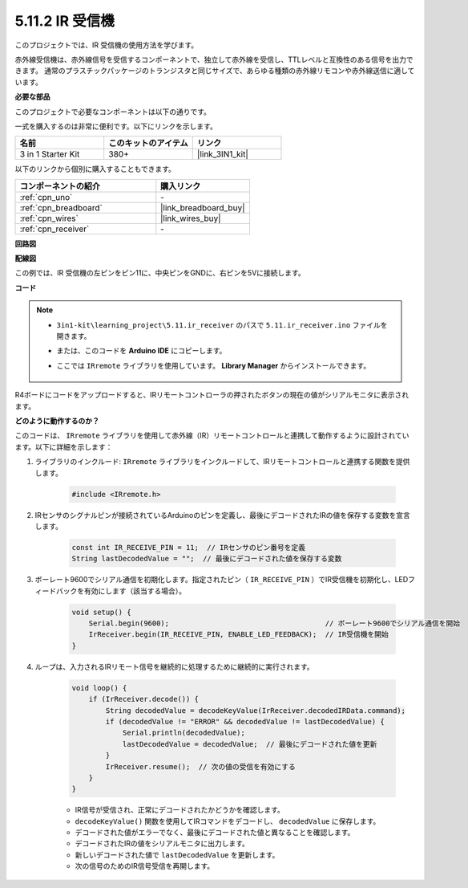 .. _ar_receiver:

5.11.2 IR 受信機
=========================

このプロジェクトでは、IR 受信機の使用方法を学びます。

赤外線受信機は、赤外線信号を受信するコンポーネントで、独立して赤外線を受信し、TTLレベルと互換性のある信号を出力できます。
通常のプラスチックパッケージのトランジスタと同じサイズで、あらゆる種類の赤外線リモコンや赤外線送信に適しています。

**必要な部品**

このプロジェクトで必要なコンポーネントは以下の通りです。

一式を購入するのは非常に便利です。以下にリンクを示します。

.. list-table::
    :widths: 20 20 20
    :header-rows: 1

    *   - 名前
        - このキットのアイテム
        - リンク
    *   - 3 in 1 Starter Kit
        - 380+
        - |link_3IN1_kit|

以下のリンクから個別に購入することもできます。

.. list-table::
    :widths: 30 20
    :header-rows: 1

    *   - コンポーネントの紹介
        - 購入リンク

    *   - :ref:`cpn_uno`
        - \-
    *   - :ref:`cpn_breadboard`
        - |link_breadboard_buy|
    *   - :ref:`cpn_wires`
        - |link_wires_buy|
    *   - :ref:`cpn_receiver`
        - \-

**回路図**

.. image:: img/circuit_7.2_receiver.png

**配線図**

この例では、IR 受信機の左ピンをピン11に、中央ピンをGNDに、右ピンを5Vに接続します。

.. image:: img/5.11_ir_recv_bb.png

**コード**

.. note::

    * ``3in1-kit\learning_project\5.11.ir_receiver`` のパスで ``5.11.ir_receiver.ino`` ファイルを開きます。
    * または、このコードを **Arduino IDE** にコピーします。
    * ここでは ``IRremote`` ライブラリを使用しています。 **Library Manager** からインストールできます。

        .. image:: ../img/lib_irremote.png

.. raw:: html

    <iframe src=https://create.arduino.cc/editor/sunfounder01/1141d808-cc26-4589-ae5c-d1834033ac3d/preview?embed style="height:510px;width:100%;margin:10px 0" frameborder=0></iframe>

R4ボードにコードをアップロードすると、IRリモートコントローラの押されたボタンの現在の値がシリアルモニタに表示されます。

**どのように動作するのか？**

このコードは、 ``IRremote`` ライブラリを使用して赤外線（IR）リモートコントロールと連携して動作するように設計されています。以下に詳細を示します：

#. ライブラリのインクルード:  ``IRremote`` ライブラリをインクルードして、IRリモートコントロールと連携する関数を提供します。

    .. code-block:: arduino

        #include <IRremote.h>

#. IRセンサのシグナルピンが接続されているArduinoのピンを定義し、最後にデコードされたIRの値を保存する変数を宣言します。

    .. code-block:: arduino

        const int IR_RECEIVE_PIN = 11;  // IRセンサのピン番号を定義
        String lastDecodedValue = "";  // 最後にデコードされた値を保存する変数

#. ボーレート9600でシリアル通信を初期化します。指定されたピン（ ``IR_RECEIVE_PIN`` ）でIR受信機を初期化し、LEDフィードバックを有効にします（該当する場合）。

    .. code-block:: arduino

        void setup() {
            Serial.begin(9600);                                     // ボーレート9600でシリアル通信を開始
            IrReceiver.begin(IR_RECEIVE_PIN, ENABLE_LED_FEEDBACK);  // IR受信機を開始
        }

#. ループは、入力されるIRリモート信号を継続的に処理するために継続的に実行されます。

    .. code-block:: arduino

        void loop() {
            if (IrReceiver.decode()) {
                String decodedValue = decodeKeyValue(IrReceiver.decodedIRData.command);
                if (decodedValue != "ERROR" && decodedValue != lastDecodedValue) {
                    Serial.println(decodedValue);
                    lastDecodedValue = decodedValue;  // 最後にデコードされた値を更新
                }
                IrReceiver.resume();  // 次の値の受信を有効にする
            }
        }

    * IR信号が受信され、正常にデコードされたかどうかを確認します。
    * ``decodeKeyValue()`` 関数を使用してIRコマンドをデコードし、 ``decodedValue`` に保存します。
    * デコードされた値がエラーでなく、最後にデコードされた値と異なることを確認します。
    * デコードされたIRの値をシリアルモニタに出力します。
    * 新しいデコードされた値で ``lastDecodedValue`` を更新します。
    * 次の信号のためのIR信号受信を再開します。
